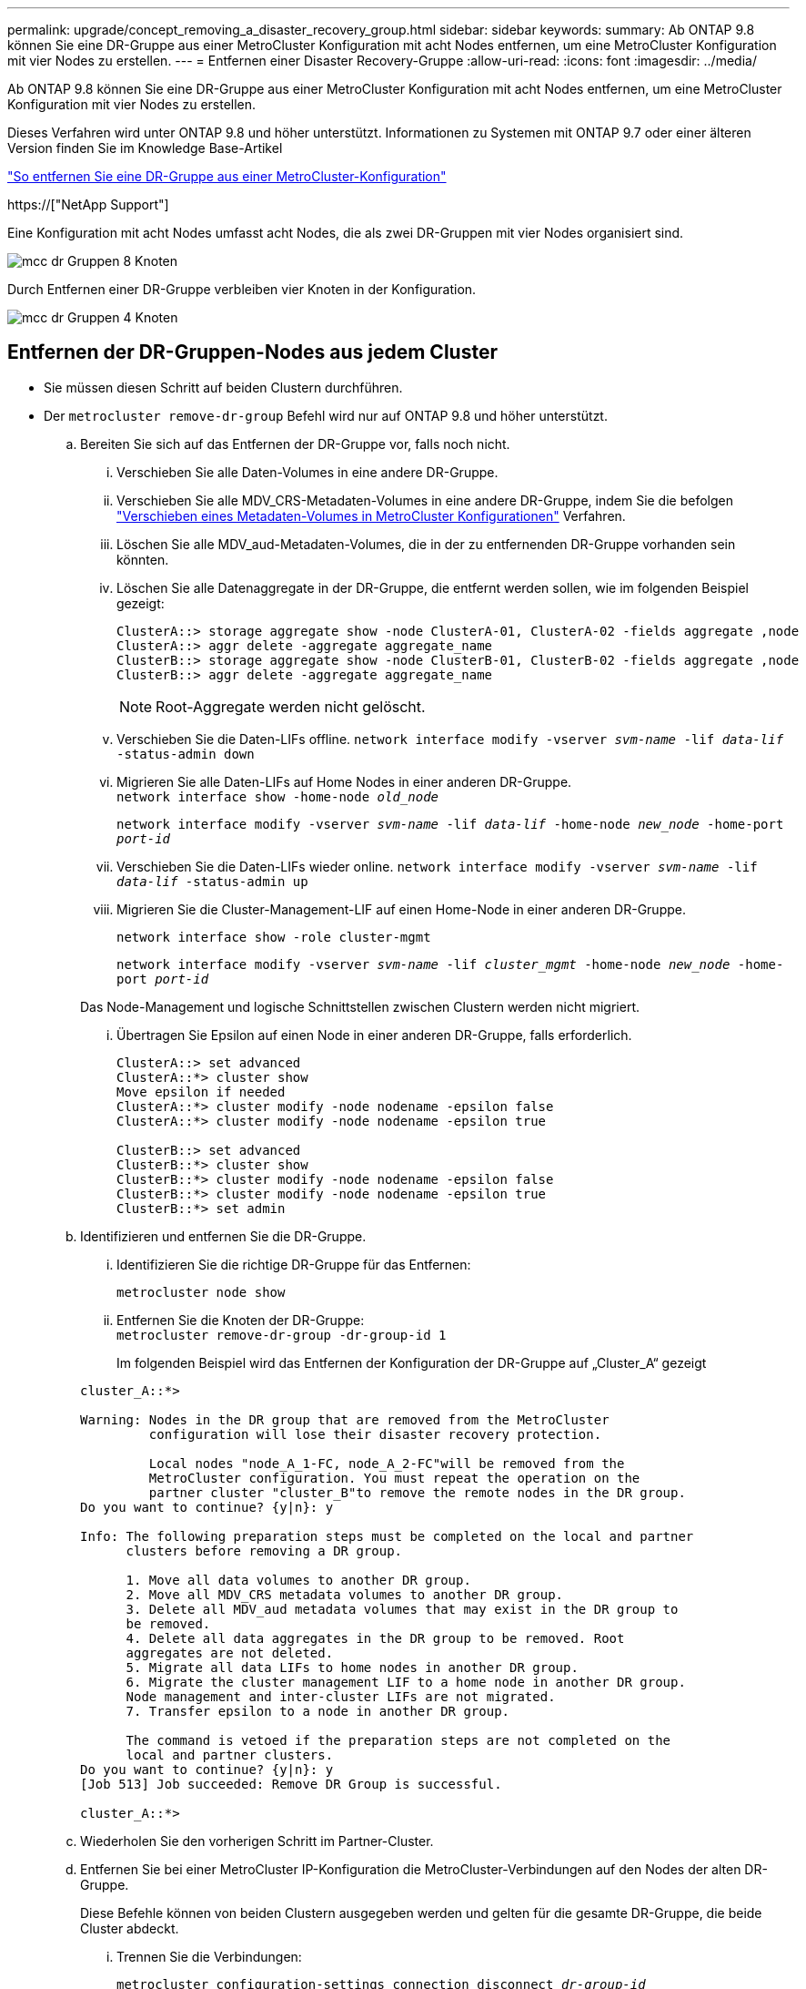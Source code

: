 ---
permalink: upgrade/concept_removing_a_disaster_recovery_group.html 
sidebar: sidebar 
keywords:  
summary: Ab ONTAP 9.8 können Sie eine DR-Gruppe aus einer MetroCluster Konfiguration mit acht Nodes entfernen, um eine MetroCluster Konfiguration mit vier Nodes zu erstellen. 
---
= Entfernen einer Disaster Recovery-Gruppe
:allow-uri-read: 
:icons: font
:imagesdir: ../media/


[role="lead"]
Ab ONTAP 9.8 können Sie eine DR-Gruppe aus einer MetroCluster Konfiguration mit acht Nodes entfernen, um eine MetroCluster Konfiguration mit vier Nodes zu erstellen.

Dieses Verfahren wird unter ONTAP 9.8 und höher unterstützt. Informationen zu Systemen mit ONTAP 9.7 oder einer älteren Version finden Sie im Knowledge Base-Artikel

link:https://kb.netapp.com/Advice_and_Troubleshooting/Data_Protection_and_Security/MetroCluster/How_to_remove_a_DR-Group_from_a_MetroCluster["So entfernen Sie eine DR-Gruppe aus einer MetroCluster-Konfiguration"]

https://["NetApp Support"]

Eine Konfiguration mit acht Nodes umfasst acht Nodes, die als zwei DR-Gruppen mit vier Nodes organisiert sind.

image::../media/mcc_dr_groups_8_node.gif[mcc dr Gruppen 8 Knoten]

Durch Entfernen einer DR-Gruppe verbleiben vier Knoten in der Konfiguration.

image::../media/mcc_dr_groups_4_node.gif[mcc dr Gruppen 4 Knoten]



== Entfernen der DR-Gruppen-Nodes aus jedem Cluster

* Sie müssen diesen Schritt auf beiden Clustern durchführen.
* Der `metrocluster remove-dr-group` Befehl wird nur auf ONTAP 9.8 und höher unterstützt.
+
.. Bereiten Sie sich auf das Entfernen der DR-Gruppe vor, falls noch nicht.
+
... Verschieben Sie alle Daten-Volumes in eine andere DR-Gruppe.
... Verschieben Sie alle MDV_CRS-Metadaten-Volumes in eine andere DR-Gruppe, indem Sie die befolgen link:https://docs.netapp.com/us-en/ontap-metrocluster/upgrade/task_move_a_metadata_volume_in_mcc_configurations.html["Verschieben eines Metadaten-Volumes in MetroCluster Konfigurationen"] Verfahren.
... Löschen Sie alle MDV_aud-Metadaten-Volumes, die in der zu entfernenden DR-Gruppe vorhanden sein könnten.
... Löschen Sie alle Datenaggregate in der DR-Gruppe, die entfernt werden sollen, wie im folgenden Beispiel gezeigt:
+
[listing]
----
ClusterA::> storage aggregate show -node ClusterA-01, ClusterA-02 -fields aggregate ,node
ClusterA::> aggr delete -aggregate aggregate_name
ClusterB::> storage aggregate show -node ClusterB-01, ClusterB-02 -fields aggregate ,node
ClusterB::> aggr delete -aggregate aggregate_name
----
+

NOTE: Root-Aggregate werden nicht gelöscht.

... Verschieben Sie die Daten-LIFs offline.
`network interface modify -vserver _svm-name_ -lif _data-lif_ -status-admin down`
... Migrieren Sie alle Daten-LIFs auf Home Nodes in einer anderen DR-Gruppe. +
`network interface show -home-node _old_node_`
+
`network interface modify -vserver _svm-name_ -lif _data-lif_ -home-node _new_node_ -home-port _port-id_`

... Verschieben Sie die Daten-LIFs wieder online.
`network interface modify -vserver _svm-name_ -lif _data-lif_ -status-admin up`
... Migrieren Sie die Cluster-Management-LIF auf einen Home-Node in einer anderen DR-Gruppe.
+
`network interface show -role cluster-mgmt`

+
`network interface modify -vserver _svm-name_ -lif _cluster_mgmt_ -home-node _new_node_ -home-port _port-id_`

+
Das Node-Management und logische Schnittstellen zwischen Clustern werden nicht migriert.

... Übertragen Sie Epsilon auf einen Node in einer anderen DR-Gruppe, falls erforderlich.
+
[listing]
----
ClusterA::> set advanced
ClusterA::*> cluster show
Move epsilon if needed
ClusterA::*> cluster modify -node nodename -epsilon false
ClusterA::*> cluster modify -node nodename -epsilon true

ClusterB::> set advanced
ClusterB::*> cluster show
ClusterB::*> cluster modify -node nodename -epsilon false
ClusterB::*> cluster modify -node nodename -epsilon true
ClusterB::*> set admin
----


.. Identifizieren und entfernen Sie die DR-Gruppe.
+
... Identifizieren Sie die richtige DR-Gruppe für das Entfernen:
+
`metrocluster node show`

... Entfernen Sie die Knoten der DR-Gruppe: +
`metrocluster remove-dr-group -dr-group-id 1`
+
Im folgenden Beispiel wird das Entfernen der Konfiguration der DR-Gruppe auf „Cluster_A“ gezeigt

+
[listing]
----
cluster_A::*>

Warning: Nodes in the DR group that are removed from the MetroCluster
         configuration will lose their disaster recovery protection.

         Local nodes "node_A_1-FC, node_A_2-FC"will be removed from the
         MetroCluster configuration. You must repeat the operation on the
         partner cluster "cluster_B"to remove the remote nodes in the DR group.
Do you want to continue? {y|n}: y

Info: The following preparation steps must be completed on the local and partner
      clusters before removing a DR group.

      1. Move all data volumes to another DR group.
      2. Move all MDV_CRS metadata volumes to another DR group.
      3. Delete all MDV_aud metadata volumes that may exist in the DR group to
      be removed.
      4. Delete all data aggregates in the DR group to be removed. Root
      aggregates are not deleted.
      5. Migrate all data LIFs to home nodes in another DR group.
      6. Migrate the cluster management LIF to a home node in another DR group.
      Node management and inter-cluster LIFs are not migrated.
      7. Transfer epsilon to a node in another DR group.

      The command is vetoed if the preparation steps are not completed on the
      local and partner clusters.
Do you want to continue? {y|n}: y
[Job 513] Job succeeded: Remove DR Group is successful.

cluster_A::*>
----


.. Wiederholen Sie den vorherigen Schritt im Partner-Cluster.
.. Entfernen Sie bei einer MetroCluster IP-Konfiguration die MetroCluster-Verbindungen auf den Nodes der alten DR-Gruppe.
+
Diese Befehle können von beiden Clustern ausgegeben werden und gelten für die gesamte DR-Gruppe, die beide Cluster abdeckt.

+
... Trennen Sie die Verbindungen:
+
`metrocluster configuration-settings connection disconnect _dr-group-id_`

... Löschen Sie die MetroCluster-Schnittstellen auf den Knoten der alten DR-Gruppe:
+
`metrocluster configuration-settings interface delete`

... Löschen Sie die Konfiguration der alten DR-Gruppe. +
`metrocluster configuration-settings dr-group delete`


.. Heben Sie die Verbindung zu den Knoten in der alten DR-Gruppe auf.
+
Sie müssen diesen Schritt für jedes Cluster durchführen.

+
... Legen Sie die erweiterte Berechtigungsebene fest:
+
`set -privilege advanced`

... Deaktivieren des Speicher-Failover:
+
`storage failover modify -node _node-name_ -enable false`

... Heben Sie die Verbindung zum Knoten auf: +
`cluster unjoin -node _node-name_`
+
Wiederholen Sie diesen Schritt für den anderen lokalen Knoten in der alten DR-Gruppe.

... Legen Sie die Administrator-Berechtigungsebene fest: +
`set -privilege admin`


.. Cluster-HA in der neuen DR-Gruppe erneut aktivieren:
+
`cluster ha modify -configured true`

+
Sie müssen diesen Schritt für jedes Cluster durchführen.

.. Halten Sie den Vorgang an, schalten Sie ihn aus und entfernen Sie die alten Controller-Module und Storage-Shelfs.



